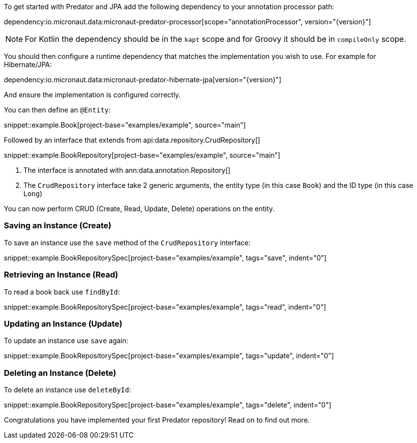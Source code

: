 To get started with Predator and JPA add the following dependency to your annotation processor path:

dependency:io.micronaut.data:micronaut-predator-processor[scope="annotationProcessor", version="{version}"]

NOTE: For Kotlin the dependency should be in the `kapt` scope and for Groovy it should be in `compileOnly` scope.

You should then configure a runtime dependency that matches the implementation you wish to use. For example for Hibernate/JPA:

dependency:io.micronaut.data:micronaut-predator-hibernate-jpa[version="{version}"]

And ensure the implementation is configured correctly.

You can then define an `@Entity`:

snippet::example.Book[project-base="examples/example", source="main"]

Followed by an interface that extends from api:data.repository.CrudRepository[]

snippet::example.BookRepository[project-base="examples/example", source="main"]

<1> The interface is annotated with ann:data.annotation.Repository[]
<2> The `CrudRepository` interface take 2 generic arguments, the entity type (in this case `Book`) and the ID type (in this case `Long`)

You can now perform CRUD (Create, Read, Update, Delete) operations on the entity.

=== Saving an Instance (Create)

To save an instance use the `save` method of the `CrudRepository` interface:

snippet::example.BookRepositorySpec[project-base="examples/example", tags="save", indent="0"]

=== Retrieving an Instance (Read)

To read a book back use `findById`:

snippet::example.BookRepositorySpec[project-base="examples/example", tags="read", indent="0"]

=== Updating an Instance (Update)

To update an instance use `save` again:

snippet::example.BookRepositorySpec[project-base="examples/example", tags="update", indent="0"]

=== Deleting an Instance (Delete)

To delete an instance use `deleteById`:

snippet::example.BookRepositorySpec[project-base="examples/example", tags="delete", indent="0"]

Congratulations you have implemented your first Predator repository! Read on to find out more.
